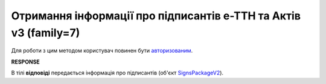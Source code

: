 #######################################################################################################
**Отримання інформації про підписантів е-ТТН та Актів v3 (family=7)**
#######################################################################################################

Для роботи з цим методом користувач повинен бути `авторизованим <https://wiki.edin.ua/uk/latest/integration_2_0/APIv2/Methods/Authorization.html>`__.

.. csv-table:: 
  :file: GetEttnSignInfo.csv
  :widths:  10, 41
  :stub-columns: 0

**RESPONSE**

В тілі **відповіді** передається інформація про підписантів (об'єкт `SignsPackageV2 <https://wiki.edin.ua/uk/latest/API_ETTNv3_1/Methods/EveryBody/SignsPackageV2.html>`__).
